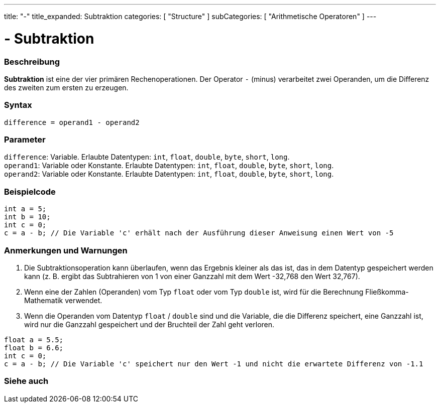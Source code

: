 ---
title: "-"
title_expanded: Subtraktion
categories: [ "Structure" ]
subCategories: [ "Arithmetische Operatoren" ]
---





= - Subtraktion


// ÜBERSICHTSABSCHNITT STARTET
[#overview]
--

[float]
=== Beschreibung
*Subtraktion* ist eine der vier primären Rechenoperationen. Der Operator `-` (minus) verarbeitet zwei Operanden, um die Differenz des zweiten zum ersten zu erzeugen.
[%hardbreaks]


[float]
=== Syntax
`difference = operand1 - operand2`


[float]
=== Parameter
`difference`: Variable. Erlaubte Datentypen: `int`, `float`, `double`, `byte`, `short`, `long`. +
`operand1`: Variable oder Konstante. Erlaubte Datentypen: `int`, `float`, `double`, `byte`, `short`, `long`. +
`operand2`: Variable oder Konstante. Erlaubte Datentypen: `int`, `float`, `double`, `byte`, `short`, `long`.


--
// ÜBERSICHTSABSCHNITT ENDET




// HOW-TO-USE-ABSCHNITT STARTET
[#howtouse]
--

[float]
=== Beispielcode

[source,arduino]
----
int a = 5;
int b = 10;
int c = 0;
c = a - b; // Die Variable 'c' erhält nach der Ausführung dieser Anweisung einen Wert von -5
----
[%hardbreaks]

[float]
=== Anmerkungen und Warnungen
1. Die Subtraktionsoperation kann überlaufen, wenn das Ergebnis kleiner als das ist, das in dem Datentyp gespeichert werden kann (z. B. ergibt das Subtrahieren von 1 von einer Ganzzahl mit dem Wert -32,768 den Wert 32,767).

2. Wenn eine der Zahlen (Operanden) vom Typ `float` oder vom Typ `double` ist, wird für die Berechnung Fließkomma-Mathematik verwendet.

3. Wenn die Operanden vom Datentyp `float` / `double` sind und die Variable, die die Differenz speichert, eine Ganzzahl ist, wird nur die Ganzzahl gespeichert und der Bruchteil der Zahl geht verloren.

[source,arduino]
----
float a = 5.5;
float b = 6.6;
int c = 0;
c = a - b; // Die Variable 'c' speichert nur den Wert -1 und nicht die erwartete Differenz von -1.1
----
[%hardbreaks]

--
// HOW-TO-USE-ABSCHNITT ENDET




// SIEHE-AUCH-ABSCHNITT SECTION STARTS
[#see_also]
--

[float]
=== Siehe auch

[role="language"]

--
// SIEHE-AUCH-ABSCHNITT SECTION ENDET

